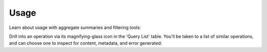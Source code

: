 .. meta::
   :description: Hasura Cloud usage analysis
   :keywords: hasura, docs, cloud, reliability, usage

.. _usage:

Usage
=====

.. contents:: Table of contents
  :backlinks: none
  :depth: 1
  :local:

Learn about usage with aggregate summaries and filtering tools:

.. thumbnail:: /img/cloud/metrics/pro-tab-usage.png
   :alt: Hasura Cloud Console usage tab

Drill into an operation via its magnifying-glass icon in the 'Query List' table. You'll be taken to a list of similar operations, and can choose one to inspect for content, metadata, and error generated:

.. thumbnail:: /img/cloud/metrics/pro-tab-operations-inspect.png
   :alt: Hasura Cloud Console inspect an operation